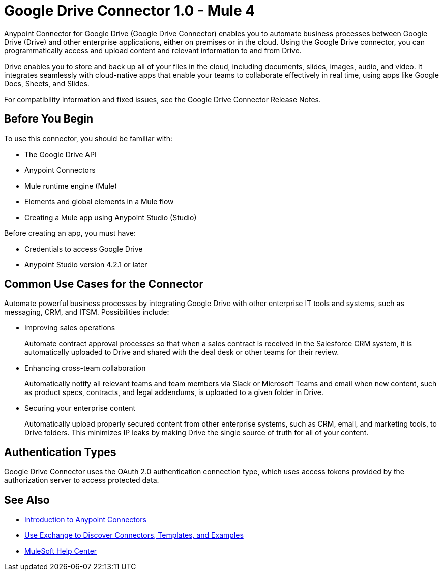 = Google Drive Connector 1.0 - Mule 4



Anypoint Connector for Google Drive (Google Drive Connector) enables you to automate business processes between Google Drive (Drive) and other enterprise applications, either on premises or in the cloud. Using the Google Drive connector, you can programmatically access and upload content and relevant information to and from Drive.

Drive enables you to store and back up all of your files in the cloud, including documents, slides, images, audio, and video. It integrates seamlessly with cloud-native apps that enable your teams to collaborate effectively in real time, using apps like Google Docs, Sheets, and Slides.

For compatibility information and fixed issues, see the Google Drive Connector Release Notes.

== Before You Begin

To use this connector, you should be familiar with:

* The Google Drive API
* Anypoint Connectors
* Mule runtime engine (Mule)
* Elements and global elements in a Mule flow
* Creating a Mule app using Anypoint Studio (Studio)

Before creating an app, you must have:

* Credentials to access Google Drive
* Anypoint Studio version 4.2.1 or later

== Common Use Cases for the Connector

Automate powerful business processes by integrating Google Drive with other enterprise IT tools and systems, such as messaging, CRM, and ITSM. Possibilities include:

* Improving sales operations
+
Automate contract approval processes so that when a sales contract is received in the Salesforce CRM system, it is automatically uploaded to Drive and shared with the deal desk or other teams for their review.
* Enhancing cross-team collaboration
+
Automatically notify all relevant teams and team members via Slack or Microsoft Teams and email when new content, such as product specs, contracts, and legal addendums, is uploaded to a given folder in Drive.
* Securing your enterprise content
+
Automatically upload properly secured content from other enterprise systems, such as CRM, email, and marketing tools, to Drive folders. This minimizes IP leaks by making Drive the single source of truth for all of your content.

== Authentication Types

Google Drive Connector uses the OAuth 2.0 authentication connection type, which uses access tokens provided by the authorization server to access protected data.

== See Also

* xref:connectors::introduction/introduction-to-anypoint-connectors.adoc[Introduction to Anypoint Connectors]
* xref:connectors::introduction/intro-use-exchange.adoc[Use Exchange to Discover Connectors, Templates, and Examples]
* https://help.mulesoft.com[MuleSoft Help Center]
